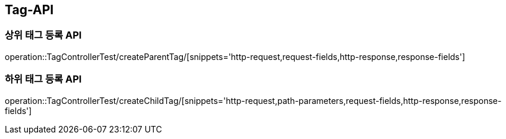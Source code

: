 [[Tag-API]]
== Tag-API

[[CreateParentTag]]
=== 상위 태그 등록 API

operation::TagControllerTest/createParentTag/[snippets='http-request,request-fields,http-response,response-fields']

[[CreateChildTag]]
=== 하위 태그 등록 API

operation::TagControllerTest/createChildTag/[snippets='http-request,path-parameters,request-fields,http-response,response-fields']
